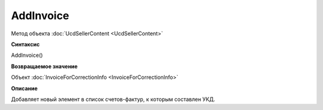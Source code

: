 ﻿AddInvoice
=========

Метод объекта :doc:`UcdSellerContent <UcdSellerContent>`


**Синтаксис**

AddInvoice()


**Возвращаемое значение**

Объект :doc:`InvoiceForCorrectionInfo <InvoiceForCorrectionInfo>`


**Описание**

Добавляет новый элемент в список счетов-фактур, к которым составлен УКД.
